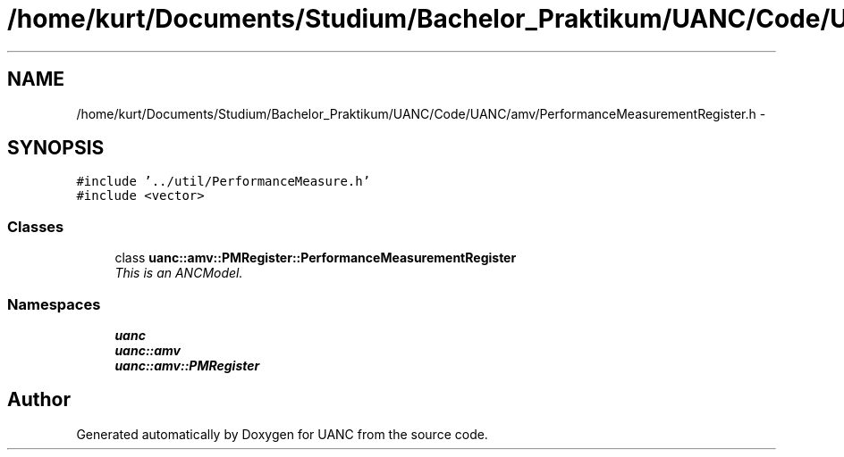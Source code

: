 .TH "/home/kurt/Documents/Studium/Bachelor_Praktikum/UANC/Code/UANC/amv/PerformanceMeasurementRegister.h" 3 "Sun Mar 26 2017" "Version 0.1" "UANC" \" -*- nroff -*-
.ad l
.nh
.SH NAME
/home/kurt/Documents/Studium/Bachelor_Praktikum/UANC/Code/UANC/amv/PerformanceMeasurementRegister.h \- 
.SH SYNOPSIS
.br
.PP
\fC#include '\&.\&./util/PerformanceMeasure\&.h'\fP
.br
\fC#include <vector>\fP
.br

.SS "Classes"

.in +1c
.ti -1c
.RI "class \fBuanc::amv::PMRegister::PerformanceMeasurementRegister\fP"
.br
.RI "\fIThis is an ANCModel\&. \fP"
.in -1c
.SS "Namespaces"

.in +1c
.ti -1c
.RI " \fBuanc\fP"
.br
.ti -1c
.RI " \fBuanc::amv\fP"
.br
.ti -1c
.RI " \fBuanc::amv::PMRegister\fP"
.br
.in -1c
.SH "Author"
.PP 
Generated automatically by Doxygen for UANC from the source code\&.
